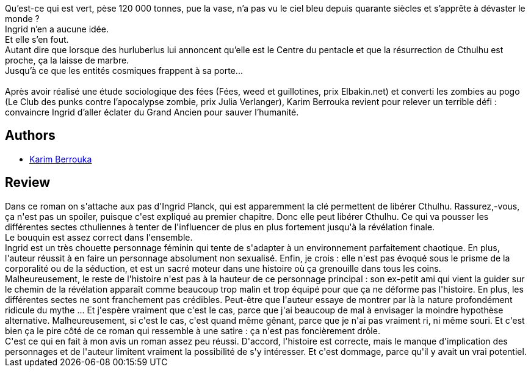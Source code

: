 :jbake-type: post
:jbake-status: published
:jbake-title: Celle qui n’avait pas peur de Cthulhu
:jbake-tags:  fantastique, monstre, religion, ville,_année_2020,_mois_avr.,_note_2,rayon-imaginaire,read
:jbake-date: 2020-04-10
:jbake-depth: ../../
:jbake-uri: goodreads/books/9782290172919.adoc
:jbake-bigImage: https://s.gr-assets.com/assets/nophoto/book/111x148-bcc042a9c91a29c1d680899eff700a03.png
:jbake-smallImage: https://s.gr-assets.com/assets/nophoto/book/50x75-a91bf249278a81aabab721ef782c4a74.png
:jbake-source: https://www.goodreads.com/book/show/53126461
:jbake-style: goodreads goodreads-book

++++
<div class="book-description">
Qu’est-ce qui est vert, pèse 120 000 tonnes, pue la vase, n’a pas vu le ciel bleu depuis quarante siècles et s’apprête à dévaster le monde ?<br />Ingrid n’en a aucune idée.<br />Et elle s’en fout.<br />Autant dire que lorsque des hurluberlus lui annoncent qu’elle est le Centre du pentacle et que la résurrection de Cthulhu est proche, ça la laisse de marbre.<br />Jusqu’à ce que les entités cosmiques frappent à sa porte...<br /> <br />Après avoir réalisé une étude sociologique des fées (Fées, weed et guillotines, prix Elbakin.net) et converti les zombies au pogo (Le Club des punks contre l’apocalypse zombie, prix Julia Verlanger), Karim Berrouka revient pour relever un terrible défi : convaincre Ingrid d’aller éclater du Grand Ancien pour sauver l’humanité.
</div>
++++


## Authors
* link:../authors/2123540.html[Karim Berrouka]



## Review

++++
Dans ce roman on s'attache aux pas d'Ingrid Planck, qui est apparemment la clé permettent de libérer Cthulhu. Rassurez,-vous, ça n'est pas un spoiler, puisque c'est expliqué au premier chapitre. Donc elle peut libérer Cthulhu. Ce qui va pousser les différentes sectes cthuliennes à tenter de l'influencer de plus en plus fortement jusqu'à la révélation finale.<br/>Le bouquin est assez correct dans l'ensemble.<br/>Ingrid est un très chouette personnage féminin qui tente de s'adapter à un environnement parfaitement chaotique. En plus, l'auteur réussit à en faire un personnage absolument non sexualisé. Enfin, je crois : elle n'est pas évoqué sous le prisme de la corporalité ou de la séduction, et est un sacré moteur dans une histoire où ça grenouille dans tous les coins.<br/>Malheureusement, le reste de l'histoire n'est pas à la hauteur de ce personnage principal : son ex-petit ami qui vient la guider sur le chemin de la révélation apparaît comme beaucoup trop malin et trop équipé pour que ça ne déforme pas l'histoire. En plus, les différentes sectes ne sont franchement pas crédibles. Peut-être que l'auteur essaye de montrer par là la nature profondément ridicule du mythe ... Et j'espère vraiment que c'est le cas, parce que j'ai beaucoup de mal à envisager la moindre hypothèse alternative. Malheureusement, si c'est le cas, c'est quand même gênant, parce que je n'ai pas vraiment ri, ni même souri. Et c'est bien ça le pire côté de ce roman qui ressemble à une satire : ça n'est pas foncièrement drôle.<br/>C'est ce qui en fait à mon avis un roman assez peu réussi. D'accord, l'histoire est correcte, mais le manque d'implication des personnages et de l'auteur limitent vraiment la possibilité de s'y intéresser. Et c'est dommage, parce qu'il y avait un vrai potentiel.
++++